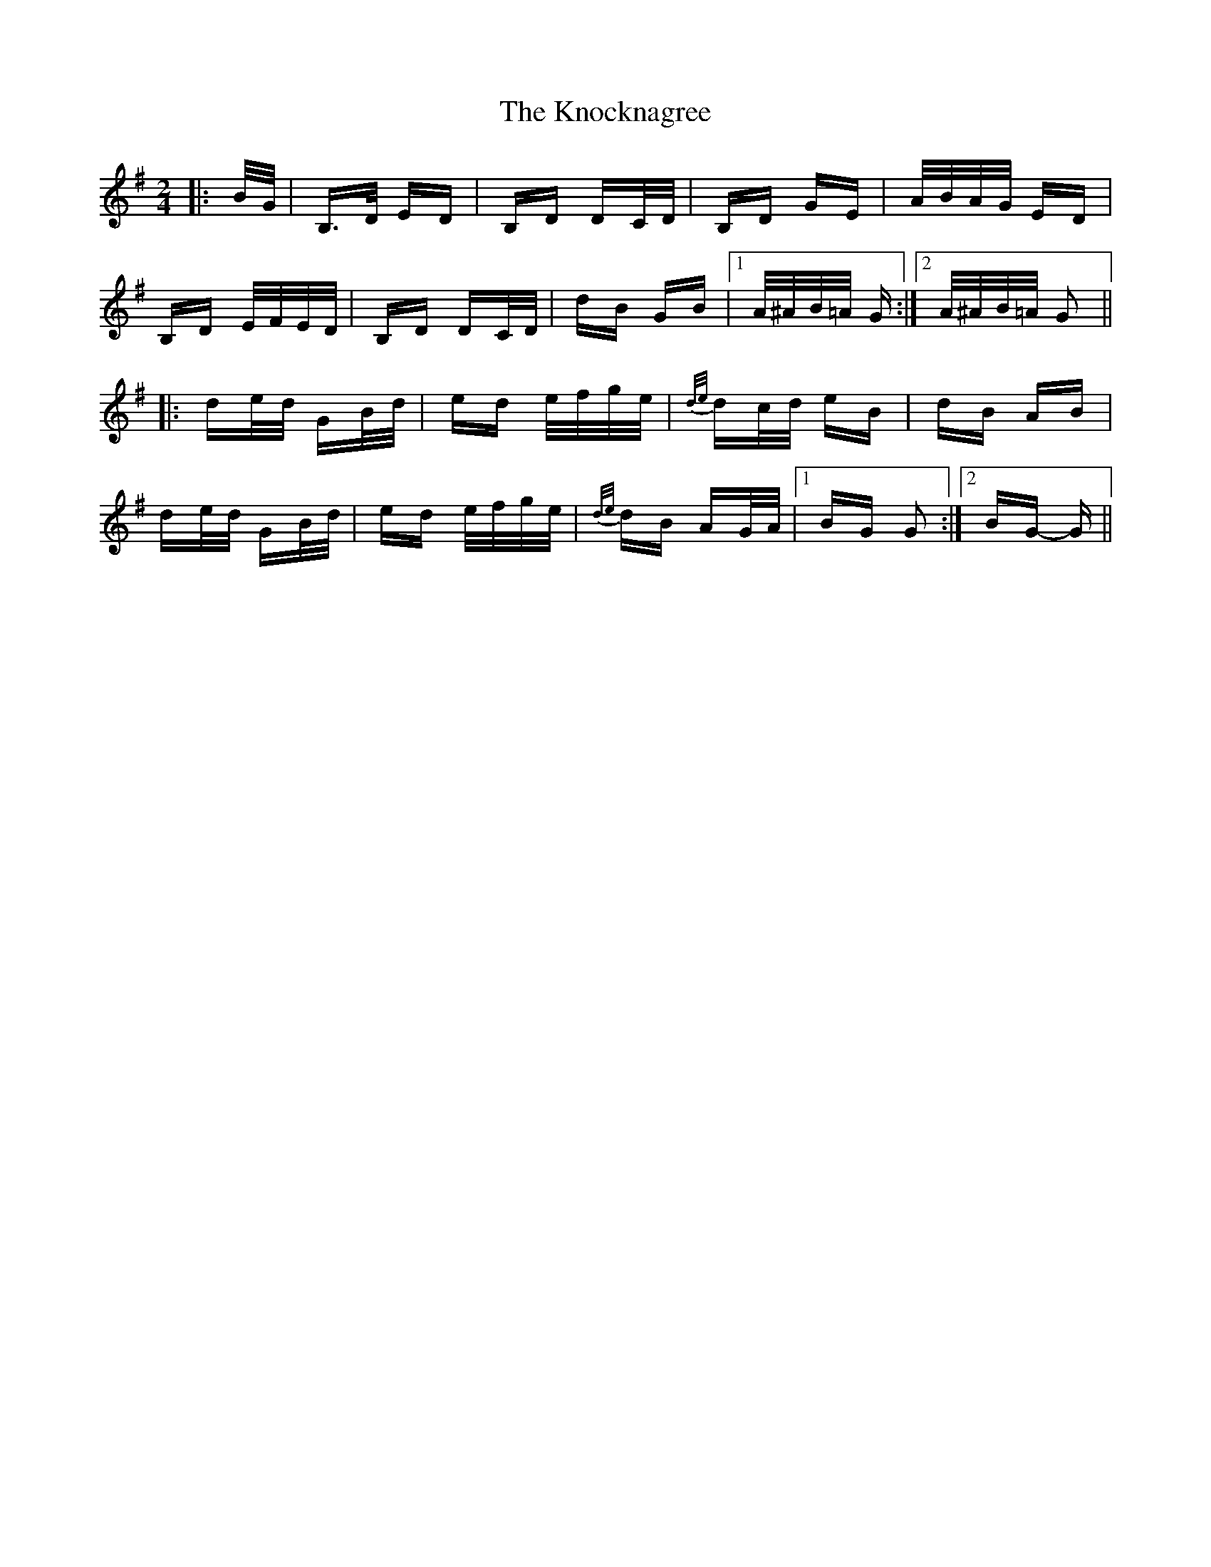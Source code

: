 X: 22083
T: Knocknagree, The
R: polka
M: 2/4
K: Gmajor
|:B/G/|B,>D ED|B,D DC/D/|B,D GE|A/B/A/G/ ED|
B,D E/F/E/D/|B,D DC/D/|dB GB|1 A/^A/B/=A/ G:|2 A/^A/B/=A/ G2||
|:de/d/ GB/d/|ed e/f/g/e/|{d/e/}dc/d/ eB|dB AB|
de/d/ GB/d/|ed e/f/g/e/|{d/e/}dB AG/A/|1 BG G2:|2 BG- G||


